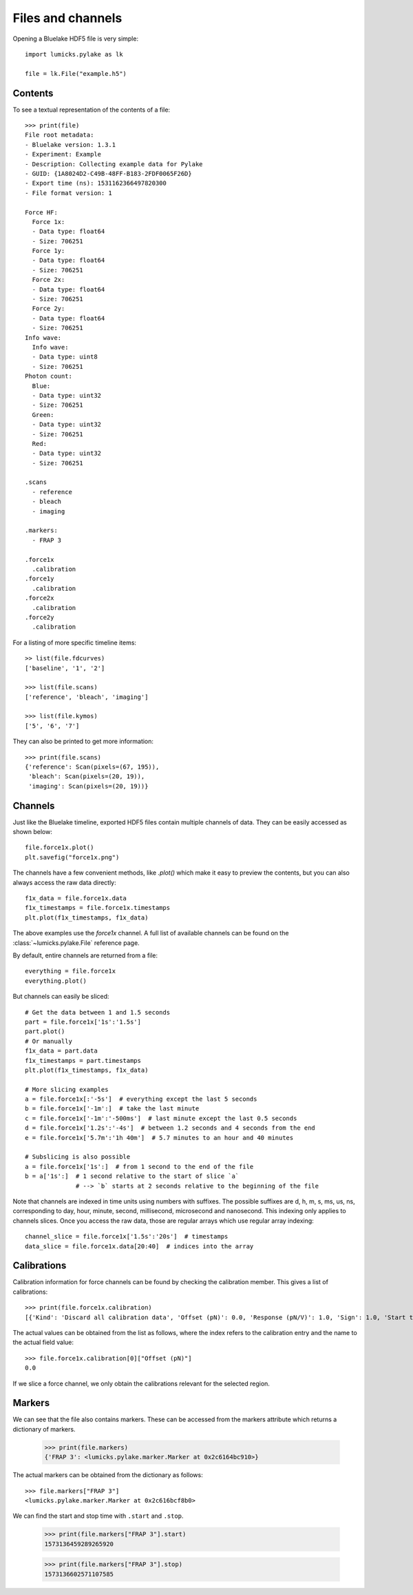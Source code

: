 Files and channels
==================

.. only:: html

    :nbexport:`Download this page as a Jupyter notebook <self>`

Opening a Bluelake HDF5 file is very simple::

    import lumicks.pylake as lk

    file = lk.File("example.h5")

Contents
--------

To see a textual representation of the contents of a file::

    >>> print(file)
    File root metadata:
    - Bluelake version: 1.3.1
    - Experiment: Example
    - Description: Collecting example data for Pylake
    - GUID: {1A8024D2-C49B-48FF-B183-2FDF0065F26D}
    - Export time (ns): 1531162366497820300
    - File format version: 1

    Force HF:
      Force 1x:
      - Data type: float64
      - Size: 706251
      Force 1y:
      - Data type: float64
      - Size: 706251
      Force 2x:
      - Data type: float64
      - Size: 706251
      Force 2y:
      - Data type: float64
      - Size: 706251
    Info wave:
      Info wave:
      - Data type: uint8
      - Size: 706251
    Photon count:
      Blue:
      - Data type: uint32
      - Size: 706251
      Green:
      - Data type: uint32
      - Size: 706251
      Red:
      - Data type: uint32
      - Size: 706251

    .scans
      - reference
      - bleach
      - imaging

    .markers:
      - FRAP 3

    .force1x
      .calibration
    .force1y
      .calibration
    .force2x
      .calibration
    .force2y
      .calibration

For a listing of more specific timeline items::

    >> list(file.fdcurves)
    ['baseline', '1', '2']

    >>> list(file.scans)
    ['reference', 'bleach', 'imaging']

    >>> list(file.kymos)
    ['5', '6', '7']

They can also be printed to get more information::

    >>> print(file.scans)
    {'reference': Scan(pixels=(67, 195)),
     'bleach': Scan(pixels=(20, 19)),
     'imaging': Scan(pixels=(20, 19))}


Channels
--------

Just like the Bluelake timeline, exported HDF5 files contain multiple channels of data.
They can be easily accessed as shown below::

    file.force1x.plot()
    plt.savefig("force1x.png")

The channels have a few convenient methods, like `.plot()` which make it easy to preview the contents, but you can also always access the raw data directly::

    f1x_data = file.force1x.data
    f1x_timestamps = file.force1x.timestamps
    plt.plot(f1x_timestamps, f1x_data)

The above examples use the `force1x` channel.
A full list of available channels can be found on the :class:`~lumicks.pylake.File` reference page.

By default, entire channels are returned from a file::

    everything = file.force1x
    everything.plot()

But channels can easily be sliced::

    # Get the data between 1 and 1.5 seconds
    part = file.force1x['1s':'1.5s']
    part.plot()
    # Or manually
    f1x_data = part.data
    f1x_timestamps = part.timestamps
    plt.plot(f1x_timestamps, f1x_data)

    # More slicing examples
    a = file.force1x[:'-5s']  # everything except the last 5 seconds
    b = file.force1x['-1m':]  # take the last minute
    c = file.force1x['-1m':'-500ms']  # last minute except the last 0.5 seconds
    d = file.force1x['1.2s':'-4s']  # between 1.2 seconds and 4 seconds from the end
    e = file.force1x['5.7m':'1h 40m']  # 5.7 minutes to an hour and 40 minutes

    # Subslicing is also possible
    a = file.force1x['1s':]  # from 1 second to the end of the file
    b = a['1s':]  # 1 second relative to the start of slice `a`
                  # --> `b` starts at 2 seconds relative to the beginning of the file

Note that channels are indexed in time units using numbers with suffixes.
The possible suffixes are d, h, m, s, ms, us, ns, corresponding to day, hour, minute, second, millisecond, microsecond and nanosecond.
This indexing only applies to channels slices.
Once you access the raw data, those are regular arrays which use regular array indexing::

    channel_slice = file.force1x['1.5s':'20s']  # timestamps
    data_slice = file.force1x.data[20:40]  # indices into the array

Calibrations
------------

Calibration information for force channels can be found by checking the calibration member. This gives a list of calibrations::

    >>> print(file.force1x.calibration)
    [{'Kind': 'Discard all calibration data', 'Offset (pN)': 0.0, 'Response (pN/V)': 1.0, 'Sign': 1.0, 'Start time (ns)': 0, 'Stop time (ns)': 0}]

The actual values can be obtained from the list as follows, where the index refers to the calibration entry and the name to the actual field value::

    >>> file.force1x.calibration[0]["Offset (pN)"]
    0.0

If we slice a force channel, we only obtain the calibrations relevant for the selected region.

Markers
-------

We can see that the file also contains markers. These can be accessed from the markers attribute which returns a dictionary of markers.

    >>> print(file.markers)
    {'FRAP 3': <lumicks.pylake.marker.Marker at 0x2c6164bc910>}

The actual markers can be obtained from the dictionary as follows::

    >>> file.markers["FRAP 3"]
    <lumicks.pylake.marker.Marker at 0x2c616bcf8b0>

We can find the start and stop time with ``.start`` and ``.stop``.

    >>> print(file.markers["FRAP 3"].start)
    1573136459289265920

    >>> print(file.markers["FRAP 3"].stop)
    1573136602571107585

